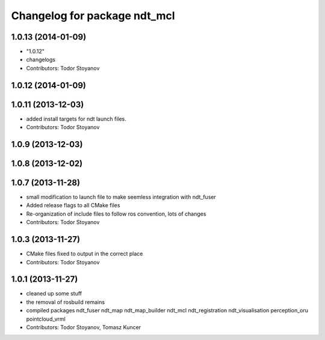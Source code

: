 ^^^^^^^^^^^^^^^^^^^^^^^^^^^^^
Changelog for package ndt_mcl
^^^^^^^^^^^^^^^^^^^^^^^^^^^^^

1.0.13 (2014-01-09)
-------------------
* "1.0.12"
* changelogs
* Contributors: Todor Stoyanov

1.0.12 (2014-01-09)
-------------------

1.0.11 (2013-12-03)
-------------------
* added install targets for ndt launch files.
* Contributors: Todor Stoyanov

1.0.9 (2013-12-03)
------------------

1.0.8 (2013-12-02)
------------------

1.0.7 (2013-11-28)
------------------
* small modification to launch file to make seemless integration with ndt_fuser
* Added release flags to all CMake files
* Re-organization of include files to follow ros convention, lots of changes
* Contributors: Todor Stoyanov

1.0.3 (2013-11-27)
------------------
* CMake files fixed to output in the correct place
* Contributors: Todor Stoyanov

1.0.1 (2013-11-27)
------------------
* cleaned up some stuff
* the removal of rosbuild remains
* compiled packages ndt_fuser  ndt_map  ndt_map_builder  ndt_mcl  ndt_registration  ndt_visualisation  perception_oru  pointcloud_vrml
* Contributors: Todor Stoyanov, Tomasz Kuncer
